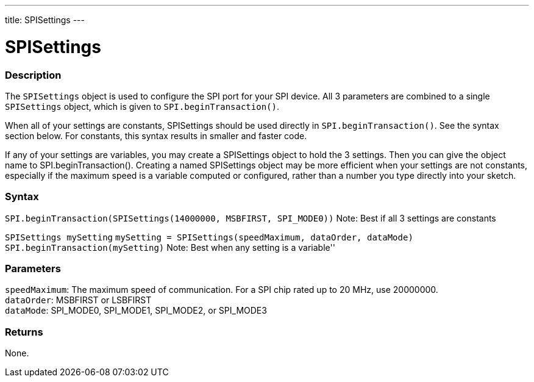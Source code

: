 ---
title: SPISettings
---

= SPISettings


// OVERVIEW SECTION STARTS
[#overview]
--

[float]
=== Description
The `SPISettings` object is used to configure the SPI port for your SPI device. All 3 parameters are combined to a single `SPISettings` object, which is given to `SPI.beginTransaction()`.

When all of your settings are constants, SPISettings should be used directly in `SPI.beginTransaction()`. See the syntax section below. For constants, this syntax results in smaller and faster code.

If any of your settings are variables, you may create a SPISettings object to hold the 3 settings. Then you can give the object name to SPI.beginTransaction(). Creating a named SPISettings object may be more efficient when your settings are not constants, especially if the maximum speed is a variable computed or configured, rather than a number you type directly into your sketch.

[float]
=== Syntax
`SPI.beginTransaction(SPISettings(14000000, MSBFIRST, SPI_MODE0))`
Note: Best if all 3 settings are constants

`SPISettings mySetting`
`mySetting = SPISettings(speedMaximum, dataOrder, dataMode)`
`SPI.beginTransaction(mySetting)`
Note: Best when any setting is a variable''


[float]
=== Parameters

`speedMaximum`: The maximum speed of communication. For a SPI chip rated up to 20 MHz, use 20000000. +
`dataOrder`: MSBFIRST or LSBFIRST +
`dataMode`: SPI_MODE0, SPI_MODE1, SPI_MODE2, or SPI_MODE3


[float]
=== Returns
None.

--
// OVERVIEW SECTION ENDS

